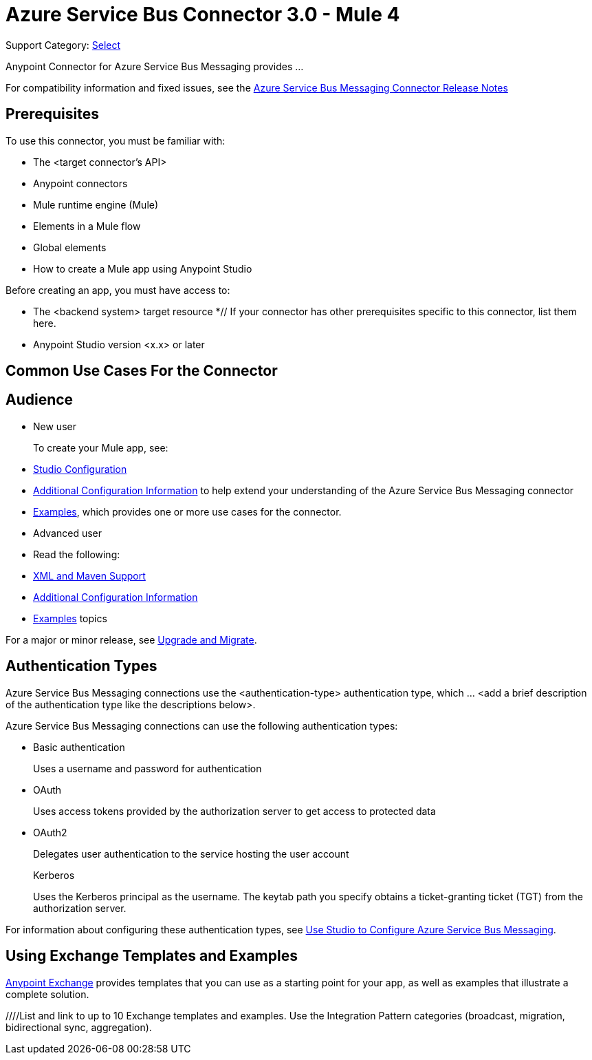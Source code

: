 = Azure Service Bus Connector 3.0 - Mule 4

Support Category: https://www.mulesoft.com/legal/versioning-back-support-policy#anypoint-connectors[Select]


Anypoint Connector for Azure Service Bus Messaging provides ...
// Document the benefits/functionality of the connector

For compatibility information and fixed issues, see the xref:release-notes::connector/<connector>.adoc[Azure Service Bus Messaging Connector Release Notes] 

== Prerequisites

To use this connector, you must be familiar with:

* The <target connector’s API>
* Anypoint connectors
* Mule runtime engine (Mule)
* Elements in a Mule flow
* Global elements
* How to create a Mule app using Anypoint Studio

Before creating an app, you must have access to:

* The <backend system> target resource
*// If your connector has other prerequisites specific to this connector, list them here.
* Anypoint Studio version <x.x> or later

== Common Use Cases For the Connector

// Add a lead in sentence and then list common use cases for the connector

// For examples, see xref:azure-service-bus-messaging-connector-examples.adoc[Examples].

== Audience

* New user
+
To create your Mule app, see:

* xref:azure-service-bus-messaging-connector-studio.adoc[Studio Configuration] 
* xref:azure-service-bus-messaging-connector-config-topics.adoc[Additional Configuration Information]
to help extend your understanding of the Azure Service Bus Messaging connector 
* xref:azure-service-bus-messaging-connector-examples.adoc[Examples], which provides one or more use cases for the connector.
+
* Advanced user
+
* Read the following: 

* xref:azure-service-bus-messaging-connector-xml-maven.adoc[XML and Maven Support]
* xref:azure-service-bus-messaging-connector-config-topics.adoc[Additional Configuration Information]
* xref:azure-service-bus-messaging-connector-examples.adoc[Examples] topics

For a major or minor release, see
xref:azure-service-bus-messaging-connector-upgrade-migrate.adoc[Upgrade and Migrate].

== Authentication Types

//If there is one authentication type, use the following format:

Azure Service Bus Messaging connections use the <authentication-type> authentication type, which ... <add a brief description of the authentication type like the descriptions below>.

//If there is more than one authentication type, use a list like that shown below:

Azure Service Bus Messaging connections can use the following authentication types:

* Basic authentication
+
Uses a username and password for authentication
+
* OAuth
+
Uses access tokens provided by the authorization server to get access to protected data 
+
* OAuth2 
+
Delegates user authentication to the service hosting the user account
+
Kerberos
+
Uses the Kerberos principal as the username. The keytab path you specify obtains a ticket-granting ticket (TGT) from the authorization server.

For information about configuring these authentication types, see xref:azure-service-bus-messaging-studio.adoc[Use Studio to Configure Azure Service Bus Messaging].


////
Include this section only if Exchange provides templates, examples, or both for the connector. If there are templates and not examples, or vice versa, reword the section as applicable. 
////

== Using Exchange Templates and Examples

https://www.mulesoft.com/exchange/[Anypoint Exchange] provides templates
that you can use as a starting point for your app, as well as examples that illustrate a complete solution.

////List and link to up to 10 Exchange templates and examples.
Use the Integration Pattern categories (broadcast, migration, bidirectional sync, aggregation).
////

== Next Step

After you complete the prerequisites and experiment with templates and examples, you are ready to create an app and configure the connector using xref:azure-service-bus-messaging-connector-studio.adoc[Anypoint Studio].

== See Also

xref:connectors::introduction/introduction-to-anypoint-connectors.adoc[Introduction to Anypoint Connectors]
xref:connectors::introduction/intro-use-exchange.adoc[Use Exchange to Discover Connectors, Templates, and Examples]
<link to the connector in Exchange>
https://help.mulesoft.com[MuleSoft Help Center]
